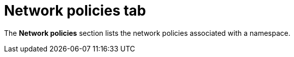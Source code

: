 // Module included in the following assemblies:
//
// * operating/respond-to-violations.adoc

:_mod-docs-content-type: CONCEPT
[id="network-policies-tab_{context}"]
= Network policies tab

The *Network policies* section lists the network policies associated with a namespace.